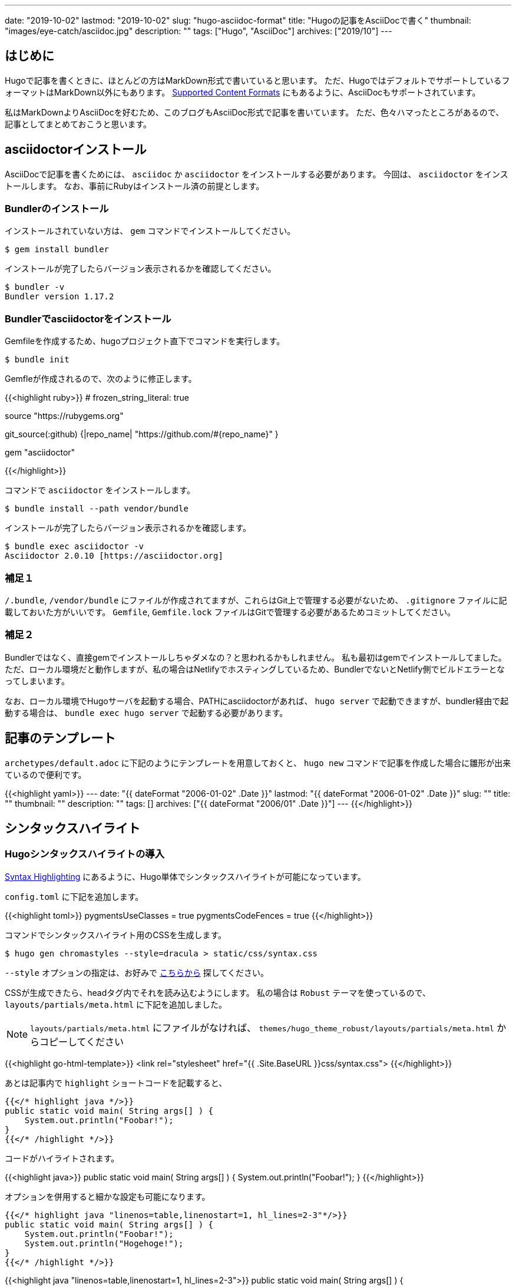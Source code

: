 ---
date: "2019-10-02"
lastmod: "2019-10-02"
slug: "hugo-asciidoc-format"
title: "Hugoの記事をAsciiDocで書く"
thumbnail: "images/eye-catch/asciidoc.jpg"
description: ""
tags: ["Hugo", "AsciiDoc"]
archives: ["2019/10"]
---

:icons: font

== はじめに

Hugoで記事を書くときに、ほとんどの方はMarkDown形式で書いていると思います。
ただ、HugoではデフォルトでサポートしているフォーマットはMarkDown以外にもあります。
https://gohugo.io/content-management/formats/[Supported Content Formats^] にもあるように、AsciiDocもサポートされています。

私はMarkDownよりAsciiDocを好むため、このブログもAsciiDoc形式で記事を書いています。
ただ、色々ハマったところがあるので、記事としてまとめておこうと思います。

== asciidoctorインストール

AsciiDocで記事を書くためには、 `asciidoc` か `asciidoctor` をインストールする必要があります。
今回は、 `asciidoctor` をインストールします。
なお、事前にRubyはインストール済の前提とします。

=== Bundlerのインストール

インストールされていない方は、 `gem` コマンドでインストールしてください。

[source,shell]
----
$ gem install bundler
----

インストールが完了したらバージョン表示されるかを確認してください。

[source,shell]
----
$ bundler -v
Bundler version 1.17.2
----

=== Bundlerでasciidoctorをインストール

Gemfileを作成するため、hugoプロジェクト直下でコマンドを実行します。

[source,shell]
----
$ bundle init
----

Gemfleが作成されるので、次のように修正します。

{{<highlight ruby>}}
# frozen_string_literal: true

source "https://rubygems.org"

git_source(:github) {|repo_name| "https://github.com/#{repo_name}" }

gem "asciidoctor"

{{</highlight>}}

コマンドで `asciidoctor` をインストールします。

[source,shell]
----
$ bundle install --path vendor/bundle
----

インストールが完了したらバージョン表示されるかを確認します。

[source,shell]
----
$ bundle exec asciidoctor -v
Asciidoctor 2.0.10 [https://asciidoctor.org]
----

=== 補足１

`/.bundle`, `/vendor/bundle` にファイルが作成されてますが、これらはGit上で管理する必要がないため、 `.gitignore` ファイルに記載しておいた方がいいです。
`Gemfile`, `Gemfile.lock` ファイルはGitで管理する必要があるためコミットしてください。

=== 補足２

Bundlerではなく、直接gemでインストールしちゃダメなの？と思われるかもしれません。
私も最初はgemでインストールしてました。
ただ、ローカル環境だと動作しますが、私の場合はNetlifyでホスティングしているため、BundlerでないとNetlify側でビルドエラーとなってしまいます。

なお、ローカル環境でHugoサーバを起動する場合、PATHにasciidoctorがあれば、 `hugo server` で起動できますが、bundler経由で起動する場合は、 `bundle exec hugo server` で起動する必要があります。

== 記事のテンプレート

`archetypes/default.adoc` に下記のようにテンプレートを用意しておくと、 `hugo new` コマンドで記事を作成した場合に雛形が出来ているので便利です。

{{<highlight yaml>}}
---
date: "{{ dateFormat "2006-01-02" .Date }}"
lastmod: "{{ dateFormat "2006-01-02" .Date }}"
slug: ""
title: ""
thumbnail: ""
description: ""
tags: []
archives: ["{{ dateFormat "2006/01" .Date }}"]
---
{{</highlight>}}

== シンタックスハイライト

=== Hugoシンタックスハイライトの導入

https://gohugo.io/content-management/syntax-highlighting/[Syntax Highlighting^] にあるように、Hugo単体でシンタックスハイライトが可能になっています。

`config.toml` に下記を追加します。

{{<highlight toml>}}
pygmentsUseClasses = true
pygmentsCodeFences = true
{{</highlight>}}

コマンドでシンタックスハイライト用のCSSを生成します。

[source,shell]
----
$ hugo gen chromastyles --style=dracula > static/css/syntax.css
----

`--style` オプションの指定は、お好みで https://xyproto.github.io/splash/docs/all.html[こちらから^] 探してください。

CSSが生成できたら、headタグ内でそれを読み込むようにします。
私の場合は `Robust` テーマを使っているので、 `layouts/partials/meta.html` に下記を追加しました。

NOTE: `layouts/partials/meta.html` にファイルがなければ、 `themes/hugo_theme_robust/layouts/partials/meta.html` からコピーしてください

{{<highlight go-html-template>}}
<link rel="stylesheet" href="{{ .Site.BaseURL }}css/syntax.css">
{{</highlight>}}

あとは記事内で `highlight` ショートコードを記載すると、

[source,java]
----
{{</* highlight java */>}}
public static void main( String args[] ) {
    System.out.println("Foobar!");
}
{{</* /highlight */>}}
----

コードがハイライトされます。

{{<highlight java>}}
public static void main( String args[] ) {
    System.out.println("Foobar!");
}
{{</highlight>}}

オプションを併用すると細かな設定も可能になります。

[source,java]
----
{{</* highlight java "linenos=table,linenostart=1, hl_lines=2-3"*/>}}
public static void main( String args[] ) {
    System.out.println("Foobar!");
    System.out.println("Hogehoge!");
}
{{</* /highlight */>}}
----

{{<highlight java "linenos=table,linenostart=1, hl_lines=2-3">}}
public static void main( String args[] ) {
    System.out.println("Foobar!");
    System.out.println("Hogehoge!");
}
{{</highlight>}}

蛇足ですが、Hugoのシンタックスハイライトを使う場合、 `{{</*highlight*/>}}` のショートコードを使います。
上記のようにショートコード自体を記事に入れたい場合、そのまま書いてしまうと、当然ハイライトされショートコード自体は見えなくなります。 +
Hugoのショートコードをエスケープすれば、そのままコードとして出力されます。
エスケープの仕方は何通りかあるようですが、 https://code.luasoftware.com/tutorials/hugo/how-to-escape-shortcode-in-hugo/[How To Escape Shortcode In Hugo Template^] の記事のようにコメントアウトすることでエスケープ可能となっています。

=== AsciiDocのシンタックスハイライト

最初、AsciiDocで書いているんだから、Hugoのシンタックスハイライトのコードではなく、AsciiDocのシンタックスハイライト構文を使いたいと思いました。

```
[source,java]
----
public static void main( String args[] ) {
    System.out.println("Foobar!");
}
----
```

こんな感じで書いたらハイライトされて欲しいと思いました。 +
色々調べると、 https://rgielen.net/posts/2019/creating-a-blog-with-hugo-and-asciidoctor/[Creating a Blog with Hugo and AsciiDoctor^] の記事に辿り着き、同じようにやってみたら、確かにハイライトされました。 +
ただ、なぜか画面レイアウトが少し変になる事象に遭遇し、CSSが苦手な私は諦めました。。 +
今のところは、Hugoのシンタックスハイライトで不便を感じてないので使ってますが、AsciiDocシンタックスハイライトが使えるよう改善したら、また記事にしようと思っています。

== リファレンス

* https://takumon.github.io/asciidoc-syntax-quick-reference-japanese-translation/[Asciidoctor 文法クイックリファレンス(日本語訳)^] 
* https://asciidoctor.org/docs/user-manual/[Asciidoctor User Manual^]
* http://diary.wshito.com/comp/cms/hugo-asciidoc/[Hugo で AsciiDoc 原稿を書く際の留意点^]
* https://maku77.github.io/hugo/shortcode/highlight.html[ソースコードをハイライト表示する (highlight)^]
